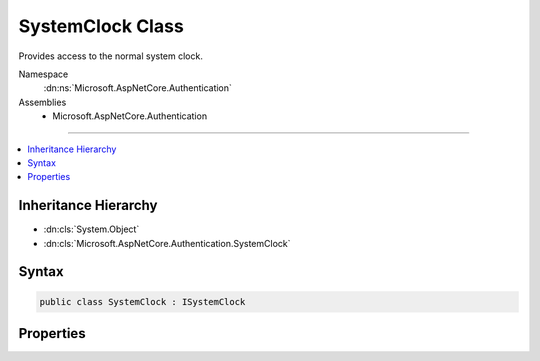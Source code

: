 

SystemClock Class
=================






Provides access to the normal system clock.


Namespace
    :dn:ns:`Microsoft.AspNetCore.Authentication`
Assemblies
    * Microsoft.AspNetCore.Authentication

----

.. contents::
   :local:



Inheritance Hierarchy
---------------------


* :dn:cls:`System.Object`
* :dn:cls:`Microsoft.AspNetCore.Authentication.SystemClock`








Syntax
------

.. code-block:: csharp

    public class SystemClock : ISystemClock








.. dn:class:: Microsoft.AspNetCore.Authentication.SystemClock
    :hidden:

.. dn:class:: Microsoft.AspNetCore.Authentication.SystemClock

Properties
----------

.. dn:class:: Microsoft.AspNetCore.Authentication.SystemClock
    :noindex:
    :hidden:

    
    .. dn:property:: Microsoft.AspNetCore.Authentication.SystemClock.UtcNow
    
        
    
        
        Retrieves the current system time in UTC.
    
        
        :rtype: System.DateTimeOffset
    
        
        .. code-block:: csharp
    
            public DateTimeOffset UtcNow { get; }
    

